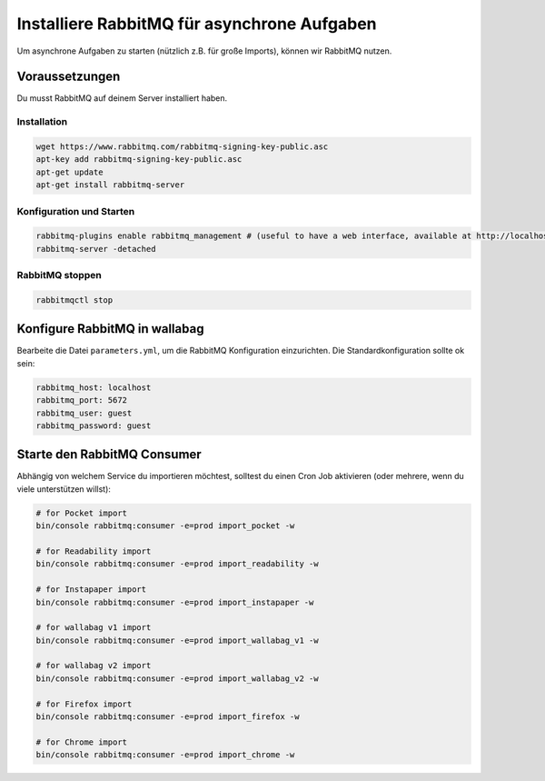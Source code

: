 Installiere RabbitMQ für asynchrone Aufgaben
============================================

Um asynchrone Aufgaben zu starten (nützlich z.B. für große Imports), können wir RabbitMQ nutzen.

Voraussetzungen
---------------

Du musst RabbitMQ auf deinem Server installiert haben.

Installation
~~~~~~~~~~~~

.. code:: bash

  wget https://www.rabbitmq.com/rabbitmq-signing-key-public.asc
  apt-key add rabbitmq-signing-key-public.asc
  apt-get update
  apt-get install rabbitmq-server

Konfiguration und Starten
~~~~~~~~~~~~~~~~~~~~~~~~~

.. code:: bash

  rabbitmq-plugins enable rabbitmq_management # (useful to have a web interface, available at http://localhost:15672/ (guest/guest)
  rabbitmq-server -detached

RabbitMQ stoppen
~~~~~~~~~~~~~~~

.. code:: bash

  rabbitmqctl stop


Konfigure RabbitMQ in wallabag
------------------------------

Bearbeite die Datei ``parameters.yml``, um die RabbitMQ Konfiguration einzurichten. Die Standardkonfiguration sollte ok sein:

.. code:: yaml

    rabbitmq_host: localhost
    rabbitmq_port: 5672
    rabbitmq_user: guest
    rabbitmq_password: guest


Starte den RabbitMQ Consumer
----------------------------

Abhängig von welchem Service du importieren möchtest, solltest du einen Cron Job aktivieren (oder mehrere, wenn du viele unterstützen willst):

.. code:: bash

  # for Pocket import
  bin/console rabbitmq:consumer -e=prod import_pocket -w

  # for Readability import
  bin/console rabbitmq:consumer -e=prod import_readability -w

  # for Instapaper import
  bin/console rabbitmq:consumer -e=prod import_instapaper -w

  # for wallabag v1 import
  bin/console rabbitmq:consumer -e=prod import_wallabag_v1 -w

  # for wallabag v2 import
  bin/console rabbitmq:consumer -e=prod import_wallabag_v2 -w

  # for Firefox import
  bin/console rabbitmq:consumer -e=prod import_firefox -w

  # for Chrome import
  bin/console rabbitmq:consumer -e=prod import_chrome -w

